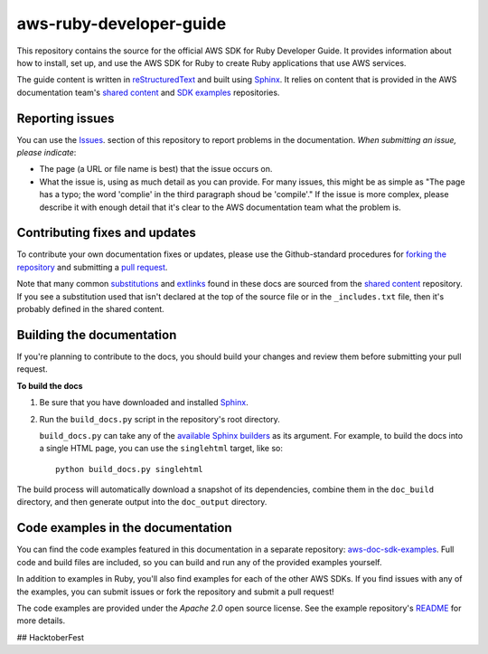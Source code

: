 .. Copyright 2010-2017 Amazon.com, Inc. or its affiliates. All Rights Reserved.

   This work is licensed under a Creative Commons Attribution-NonCommercial-ShareAlike 4.0
   International License (the "License"). You may not use this file except in compliance with the
   License. A copy of the License is located at http://creativecommons.org/licenses/by-nc-sa/4.0/.

   This file is distributed on an "AS IS" BASIS, WITHOUT WARRANTIES OR CONDITIONS OF ANY KIND,
   either express or implied. See the License for the specific language governing permissions and
   limitations under the License.

########################
aws-ruby-developer-guide
########################

This repository contains the source for the official AWS SDK for Ruby Developer Guide. It provides information
about how to install, set up, and use the AWS SDK for Ruby to create Ruby applications that use AWS services.

The guide content is written in reStructuredText_ and built using Sphinx_. It relies on content
that is provided in the AWS documentation team's `shared content`_ and `SDK examples`_
repositories.

Reporting issues
================

You can use the Issues_. section of this repository to report problems in the documentation. *When
submitting an issue, please indicate*:

* The page (a URL or file name is best) that the issue occurs on.

* What the issue is, using as much detail as you can provide. For many issues, this might be as
  simple as "The page has a typo; the word 'complie' in the third paragraph shoud be 'compile'." If
  the issue is more complex, please describe it with enough detail that it's clear to the AWS
  documentation team what the problem is.

Contributing fixes and updates
==============================

To contribute your own documentation fixes or updates, please use the Github-standard procedures for
`forking the repository`_ and submitting a `pull request`_.

Note that many common substitutions_ and extlinks_ found in these docs are sourced from the `shared
content`_ repository. If you see a substitution used that isn't declared at the top of the source
file or in the ``_includes.txt`` file, then it's probably defined in the shared content.

Building the documentation
==========================

If you're planning to contribute to the docs, you should build your changes and review them before
submitting your pull request.

**To build the docs**

1. Be sure that you have downloaded and installed Sphinx_.
2. Run the ``build_docs.py`` script in the repository's root directory.

   ``build_docs.py`` can take any of the `available Sphinx builders`_ as its argument. For example,
   to build the docs into a single HTML page, you can use the ``singlehtml`` target, like so::

     python build_docs.py singlehtml

The build process will automatically download a snapshot of its dependencies, combine them in the
``doc_build`` directory, and then generate output into the ``doc_output`` directory.

Code examples in the documentation
==================================

You can find the code examples featured in this documentation in a separate repository:
`aws-doc-sdk-examples <https://github.com/awsdocs/aws-doc-sdk-examples/tree/master/ruby>`_. Full
code and build files are included, so you can build and run any of the provided examples yourself.

In addition to examples in Ruby, you'll also find examples for each of the other AWS SDKs. If you
find issues with any of the examples, you can submit issues or fork the repository and submit a pull
request!

The code examples are provided under the *Apache 2.0* open source license. See the example
repository's `README <https://github.com/awsdocs/aws-doc-sdk-examples/blob/master/README.rst>`_ for
more details.

.. =====================================================================
.. Links used in the README. Please keep this list sorted alphabetically
.. =====================================================================

.. _`available sphinx builders`: http://www.sphinx-doc.org/en/stable/builders.html
.. _`aws ruby developer guide`: http://docs.aws.amazon.com/sdk-for-ruby/v3/developer-guide/welcome.html
.. _`aws sdk for ruby`: https://aws.amazon.com/sdk-for-ruby/
.. _`forking the repository`: https://help.github.com/articles/fork-a-repo/
.. _`pull request`: https://help.github.com/articles/using-pull-requests/
.. _`shared content`: https://github.com/awsdocs/aws-doc-shared-content
.. _`sdk examples`: https://github.com/awsdocs/aws-doc-sdk-examples
.. _extlinks: http://www.sphinx-doc.org/en/stable/ext/extlinks.html
.. _issues: https://github.com/awsdocs/aws-ruby-developer-guide/issues
.. _restructuredtext: http://docutils.sourceforge.net/rst.html
.. _sphinx: http://www.sphinx-doc.org/en/stable/
.. _substitutions: http://www.sphinx-doc.org/en/stable/rest.html#substitutions

## HacktoberFest
